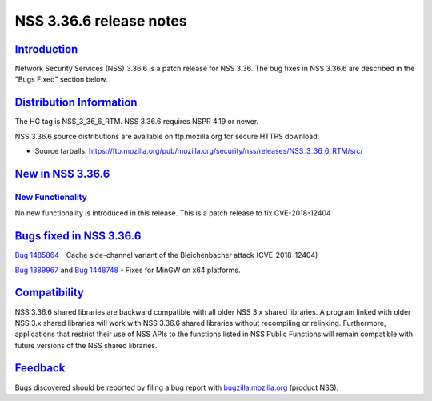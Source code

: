 .. _mozilla_projects_nss_nss_3_36_6_release_notes:

NSS 3.36.6 release notes
========================

`Introduction <#introduction>`__
--------------------------------

.. container::

   Network Security Services (NSS) 3.36.6 is a patch release for NSS 3.36. The bug fixes in NSS
   3.36.6 are described in the "Bugs Fixed" section below.

.. _distribution_information:

`Distribution Information <#distribution_information>`__
--------------------------------------------------------

.. container::

   The HG tag is NSS_3_36_6_RTM. NSS 3.36.6 requires NSPR 4.19 or newer.

   NSS 3.36.6 source distributions are available on ftp.mozilla.org for secure HTTPS download:

   -  Source tarballs:
      https://ftp.mozilla.org/pub/mozilla.org/security/nss/releases/NSS_3_36_6_RTM/src/

.. _new_in_nss_3.36.6:

`New in NSS 3.36.6 <#new_in_nss_3.36.6>`__
------------------------------------------

.. container::

.. _new_functionality:

`New Functionality <#new_functionality>`__
~~~~~~~~~~~~~~~~~~~~~~~~~~~~~~~~~~~~~~~~~~

.. container::

   No new functionality is introduced in this release. This is a patch release to fix CVE-2018-12404

.. _bugs_fixed_in_nss_3.36.6:

`Bugs fixed in NSS 3.36.6 <#bugs_fixed_in_nss_3.36.6>`__
--------------------------------------------------------

.. container::

   `Bug 1485864 <https://bugzilla.mozilla.org/show_bug.cgi?id=1485864>`__ - Cache side-channel
   variant of the Bleichenbacher attack (CVE-2018-12404)

   `Bug 1389967 <https://bugzilla.mozilla.org/show_bug.cgi?id=1389967>`__ and `Bug
   1448748 <https://bugzilla.mozilla.org/show_bug.cgi?id=1448748>`__ - Fixes for MinGW on x64
   platforms.

`Compatibility <#compatibility>`__
----------------------------------

.. container::

   NSS 3.36.6 shared libraries are backward compatible with all older NSS 3.x shared libraries. A
   program linked with older NSS 3.x shared libraries will work with NSS 3.36.6 shared libraries
   without recompiling or relinking. Furthermore, applications that restrict their use of NSS APIs
   to the functions listed in NSS Public Functions will remain compatible with future versions of
   the NSS shared libraries.

`Feedback <#feedback>`__
------------------------

.. container::

   Bugs discovered should be reported by filing a bug report with
   `bugzilla.mozilla.org <https://bugzilla.mozilla.org/enter_bug.cgi?product=NSS>`__ (product NSS).